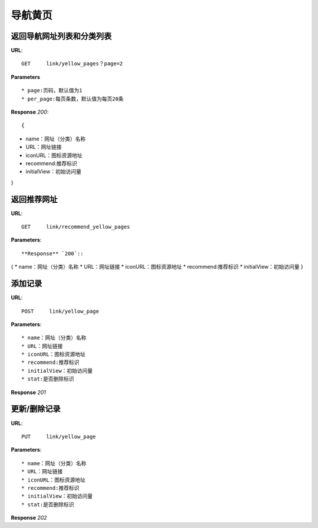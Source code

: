 .. _link:

导航黄页
==========

返回导航网址列表和分类列表
~~~~~~~~~~~~~~~~~~~~~~~~~~

**URL**::

    GET     link/yellow_pages？page=2


**Parameters** ::


* page:页码，默认值为1
* per_page:每页条数，默认值为每页20条


**Response** `200`::

{
* name：网址（分类）名称
* URL：网址链接
* iconURL：图标资源地址
* recommend:推荐标识
* initialView：初始访问量
}





返回推荐网址
~~~~~~~~~~~~~~

**URL**::

    GET     link/recommend_yellow_pages

**Parameters**::


**Response** `200`::

{
* name：网址（分类）名称
* URL：网址链接
* iconURL：图标资源地址
* recommend:推荐标识
* initialView：初始访问量
}





添加记录
~~~~~~~~~~

**URL**::

    POST     link/yellow_page

**Parameters**::

* name：网址（分类）名称
* URL：网址链接
* iconURL：图标资源地址
* recommend:推荐标识
* initialView：初始访问量
* stat:是否删除标识

**Response** `201` ::



更新/删除记录
~~~~~~~~~~~~~~

**URL**::

    PUT     link/yellow_page

**Parameters**::

* name：网址（分类）名称
* URL：网址链接
* iconURL：图标资源地址
* recommend:推荐标识
* initialView：初始访问量
* stat:是否删除标识

**Response** `202` ::
